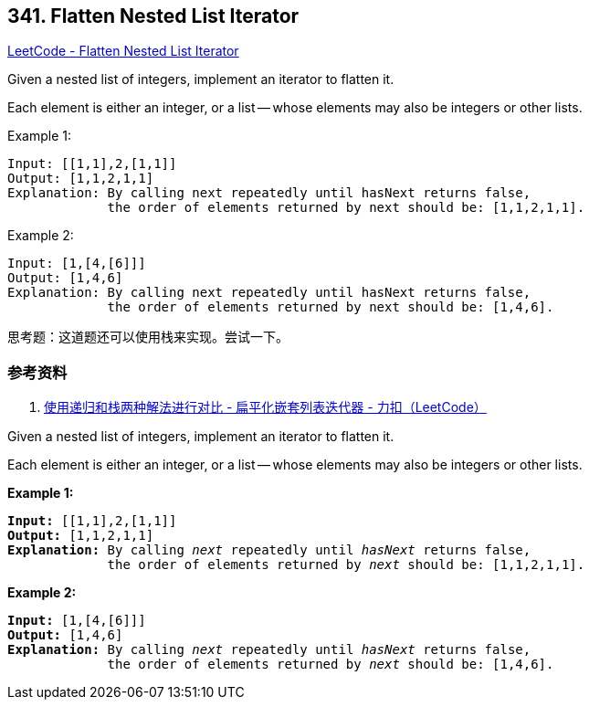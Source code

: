 == 341. Flatten Nested List Iterator

https://leetcode.com/problems/flatten-nested-list-iterator/[LeetCode - Flatten Nested List Iterator]


Given a nested list of integers, implement an iterator to flatten it.

Each element is either an integer, or a list -- whose elements may also be integers or other lists.

.Example 1:
[source]
----
Input: [[1,1],2,[1,1]]
Output: [1,1,2,1,1]
Explanation: By calling next repeatedly until hasNext returns false,
             the order of elements returned by next should be: [1,1,2,1,1].
----

.Example 2:
[source]
----
Input: [1,[4,[6]]]
Output: [1,4,6]
Explanation: By calling next repeatedly until hasNext returns false,
             the order of elements returned by next should be: [1,4,6].
----

思考题：这道题还可以使用栈来实现。尝试一下。

=== 参考资料

. https://leetcode-cn.com/problems/flatten-nested-list-iterator/solution/shi-yong-di-gui-he-zhan-liang-chong-jie-fa-jin-xin/[使用递归和栈两种解法进行对比 - 扁平化嵌套列表迭代器 - 力扣（LeetCode）]

Given a nested list of integers, implement an iterator to flatten it.

Each element is either an integer, or a list -- whose elements may also be integers or other lists.

*Example 1:*


[subs="verbatim,quotes,macros"]
----
*Input:* [[1,1],2,[1,1]]
*Output:* [1,1,2,1,1]
*Explanation:* By calling _next_ repeatedly until _hasNext_ returns false,
             the order of elements returned by _next_ should be: `[1,1,2,1,1]`.
----


*Example 2:*

[subs="verbatim,quotes,macros"]
----
*Input:* [1,[4,[6]]]
*Output:* [1,4,6]
*Explanation:* By calling _next_ repeatedly until _hasNext_ returns false,
             the order of elements returned by _next_ should be: `[1,4,6]`.

----



